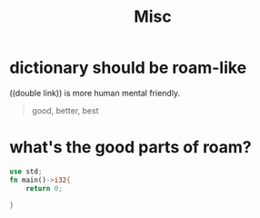 #+TITLE: Misc


* dictionary should be roam-like
((double link)) is more human mental friendly.

#+BEGIN_QUOTE
good, better, best
#+END_QUOTE

* what's the good parts of roam?
#+BEGIN_SRC rust
use std;
fn main()->i32{
    return 0;

}

#+END_SRC
